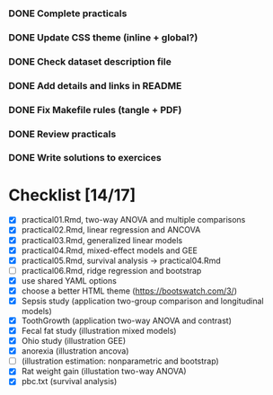 
*** DONE Complete practicals
*** DONE Update CSS theme (inline + global?)
*** DONE Check dataset description file
*** DONE Add details and links in README
*** DONE Fix Makefile rules (tangle + PDF)
*** DONE Review practicals
*** DONE Write solutions to exercices

* Checklist [14/17]

- [X] practical01.Rmd, two-way ANOVA and multiple comparisons
- [X] practical02.Rmd, linear regression and ANCOVA
- [X] practical03.Rmd, generalized linear models
- [X] practical04.Rmd, mixed-effect models and GEE
- [X] practical05.Rmd, survival analysis -> practical04.Rmd
- [-] practical06.Rmd, ridge regression and bootstrap
- [X] use shared YAML options
- [X] choose a better HTML theme (https://bootswatch.com/3/)
- [X] Sepsis study (application two-group comparison and longitudinal models)
- [X] ToothGrowth (application two-way ANOVA and contrast)
- [X] Fecal fat study (illustration mixed models)
- [X] Ohio study (illustration GEE)
- [X] anorexia (illustration ancova)
- [-] (illustration estimation: nonparametric and bootstrap)
- [X] Rat weight gain (illustation two-way ANOVA)
- [X] pbc.txt (survival analysis)
